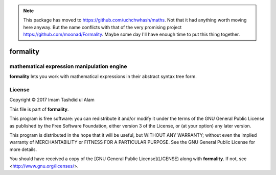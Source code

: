 .. note::
   This package has moved to https://github.com/uchchwhash/maths.
   Not that it had anything worth moving here anyway.
   But the name conflicts with that of the very promising project
   https://github.com/moonad/Formality.
   Maybe some day I'll have enough time to put this thing together.

formality
=========

mathematical expression manipulation engine
-------------------------------------------

.. image:: https://img.shields.io/pypi/v/formality.svg
    :target: https://pypi.python.org/pypi/formality
    :alt: Latest PyPI version

.. image:: https://travis-ci.org/uchchwhash/formality.png
   :target: https://travis-ci.org/uchchwhash/formality
   :alt: Latest Travis CI build status

**formality** lets you work with mathematical expressions in their
abstract syntax tree form.

License
-------
Copyright © 2017 Imam Tashdid ul Alam

This file is part of **formality**.

This program is free software: you can redistribute it and/or modify
it under the terms of the GNU General Public License as published by
the Free Software Foundation, either version 3 of the License, or
(at your option) any later version.

This program is distributed in the hope that it will be useful,
but WITHOUT ANY WARRANTY; without even the implied warranty of
MERCHANTABILITY or FITNESS FOR A PARTICULAR PURPOSE.  See the
GNU General Public License for more details.

You should have received a copy of the
[GNU General Public License](LICENSE) along with **formality**.
If not, see <http://www.gnu.org/licenses/>.

